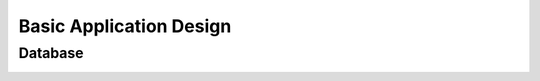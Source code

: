 Basic Application Design
========================

Database
--------

.. image:: _static/database.png
